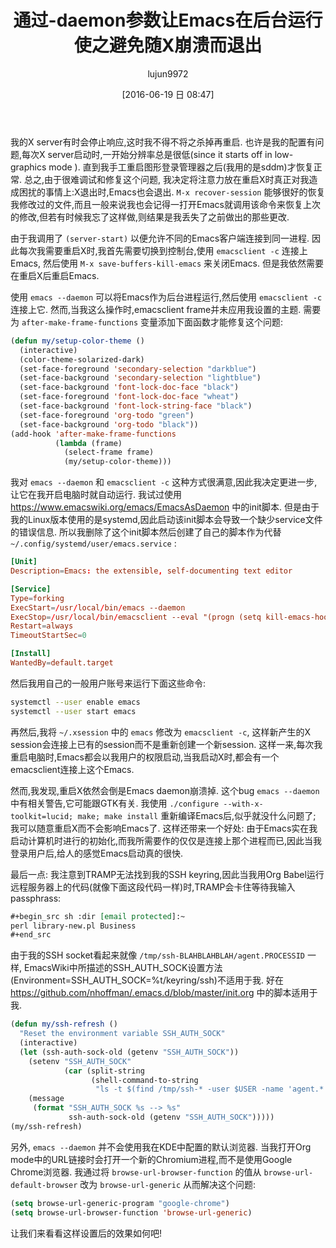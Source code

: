 #+TITLE: 通过-daemon参数让Emacs在后台运行使之避免随X崩溃而退出
#+URL: http://sachachua.com/blog/2016/04/keep-emacs-alive-x-crashes-running-background-daemon/
#+AUTHOR: lujun9972
#+CATEGORY: emacs-common
#+DATE: [2016-06-19 日 08:47]
#+OPTIONS: ^:{}

我的X server有时会停止响应,这时我不得不将之杀掉再重启. 也许是我的配置有问题,每次X server启动时,一开始分辨率总是很低(since it starts off in low-graphics mode ). 直到我手工重启图形登录管理器之后(我用的是sddm)才恢复正常. 总之,由于很难调试和修复这个问题, 我决定将注意力放在重启X时真正对我造成困扰的事情上:X退出时,Emacs也会退出. =M-x recover-session= 能够很好的恢复我修改过的文件,而且一般来说我也会记得一打开Emacs就调用该命令来恢复上次的修改,但若有时候我忘了这样做,则结果是我丢失了之前做出的那些更改.

由于我调用了 =(server-start)= 以便允许不同的Emacs客户端连接到同一进程. 因此每次我需要重启X时,我首先需要切换到控制台,使用 =emacsclient -c= 连接上Emacs, 然后使用 =M-x save-buffers-kill-emacs= 来关闭Emacs. 但是我依然需要在重启X后重启Emacs.

使用 =emacs --daemon= 可以将Emacs作为后台进程运行,然后使用 =emacsclient -c= 连接上它. 然而,当我这么操作时,emacsclient frame并未应用我设置的主题. 需要为 =after-make-frame-functions= 变量添加下面函数才能修复这个问题:
#+BEGIN_SRC emacs-lisp
  (defun my/setup-color-theme ()
    (interactive)
    (color-theme-solarized-dark)
    (set-face-foreground 'secondary-selection "darkblue")
    (set-face-background 'secondary-selection "lightblue")
    (set-face-background 'font-lock-doc-face "black")
    (set-face-foreground 'font-lock-doc-face "wheat")
    (set-face-background 'font-lock-string-face "black")
    (set-face-foreground 'org-todo "green")
    (set-face-background 'org-todo "black"))
  (add-hook 'after-make-frame-functions
            (lambda (frame)
              (select-frame frame)
              (my/setup-color-theme)))
#+END_SRC

我对 =emacs --daemon= 和 =emacsclient -c= 这种方式很满意,因此我决定更进一步,让它在我开启电脑时就自动运行. 我试过使用 https://www.emacswiki.org/emacs/EmacsAsDaemon 中的init脚本. 但是由于我的Linux版本使用的是systemd,因此启动该init脚本会导致一个缺少service文件的错误信息. 所以我删除了这个init脚本然后创建了自己的脚本作为代替 =~/.config/systemd/user/emacs.service= :
#+BEGIN_SRC conf
  [Unit]
  Description=Emacs: the extensible, self-documenting text editor

  [Service]
  Type=forking
  ExecStart=/usr/local/bin/emacs --daemon
  ExecStop=/usr/local/bin/emacsclient --eval "(progn (setq kill-emacs-hook 'nil) (kill-emacs))"
  Restart=always
  TimeoutStartSec=0

  [Install]
  WantedBy=default.target
#+END_SRC

然后我用自己的一般用户账号来运行下面这些命令:
#+BEGIN_SRC sh
  systemctl --user enable emacs
  systemctl --user start emacs
#+END_SRC

再然后,我将 =~/.xsession= 中的 =emacs= 修改为 =emacsclient -c=, 这样新产生的X session会连接上已有的session而不是重新创建一个新session. 这样一来,每次我重启电脑时,Emacs都会以我用户的权限启动,当我启动X时,都会有一个emacsclient连接上这个Emacs.

然而,我发现,重启X依然会倒是Emacs daemon崩溃掉. 这个bug =emacs --daemon= 中有相关警告,它可能跟GTK有关. 我使用 =./configure --with-x-toolkit=lucid; make; make install= 重新编译Emacs后,似乎就没什么问题了; 我可以随意重启X而不会影响Emacs了. 这样还带来一个好处: 由于Emacs实在我启动计算机时进行的初始化,而我所需要作的仅仅是连接上那个进程而已,因此当我登录用户后,给人的感觉Emacs启动真的很快.

最后一点: 我注意到TRAMP无法找到我的SSH keyring,因此当我用Org Babel运行远程服务器上的代码(就像下面这段代码一样)时,TRAMP会卡住等待我输入passphrass:
#+BEGIN_SRC org
  ,#+begin_src sh :dir [email protected]:~
  perl library-new.pl Business
  ,#+end_src
#+END_SRC

由于我的SSH socket看起来就像 =/tmp/ssh-BLAHBLAHBLAH/agent.PROCESSID= 一样, EmacsWiki中所描述的SSH_AUTH_SOCK设置方法(Environment=SSH_AUTH_SOCK=%t/keyring/ssh)不适用于我. 好在 https://github.com/nhoffman/.emacs.d/blob/master/init.org 中的脚本适用于我.

#+BEGIN_SRC emacs-lisp
  (defun my/ssh-refresh ()
    "Reset the environment variable SSH_AUTH_SOCK"
    (interactive)
    (let (ssh-auth-sock-old (getenv "SSH_AUTH_SOCK"))
      (setenv "SSH_AUTH_SOCK"
              (car (split-string
                    (shell-command-to-string
                     "ls -t $(find /tmp/ssh-* -user $USER -name 'agent.*' 2> /dev/null)"))))
      (message
       (format "SSH_AUTH_SOCK %s --> %s"
               ssh-auth-sock-old (getenv "SSH_AUTH_SOCK")))))
  (my/ssh-refresh)
#+END_SRC

另外, =emacs --daemon= 并不会使用我在KDE中配置的默认浏览器. 当我打开Org mode中的URL链接时会打开一个新的Chromium进程,而不是使用Google Chrome浏览器. 我通过将 =browse-url-browser-function= 的值从 =browse-url-default-browser= 改为 =browse-url-generic= 从而解决这个问题:
#+BEGIN_SRC emacs-lisp
  (setq browse-url-generic-program "google-chrome")
  (setq browse-url-browser-function 'browse-url-generic)
#+END_SRC

让我们来看看这样设置后的效果如何吧!
